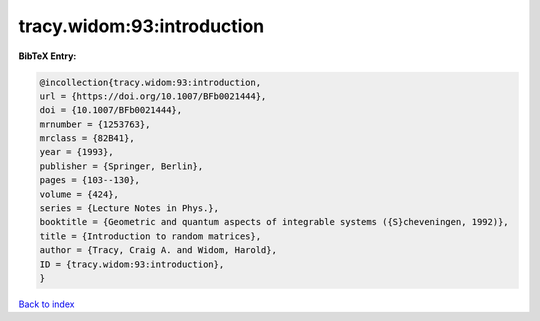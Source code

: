 tracy.widom:93:introduction
===========================

.. :cite:t:`tracy.widom:93:introduction`

.. bibliography:: ../../All.bib

**BibTeX Entry:**

.. code-block:: bibtex

   @incollection{tracy.widom:93:introduction,
   url = {https://doi.org/10.1007/BFb0021444},
   doi = {10.1007/BFb0021444},
   mrnumber = {1253763},
   mrclass = {82B41},
   year = {1993},
   publisher = {Springer, Berlin},
   pages = {103--130},
   volume = {424},
   series = {Lecture Notes in Phys.},
   booktitle = {Geometric and quantum aspects of integrable systems ({S}cheveningen, 1992)},
   title = {Introduction to random matrices},
   author = {Tracy, Craig A. and Widom, Harold},
   ID = {tracy.widom:93:introduction},
   }

`Back to index <../index>`_
